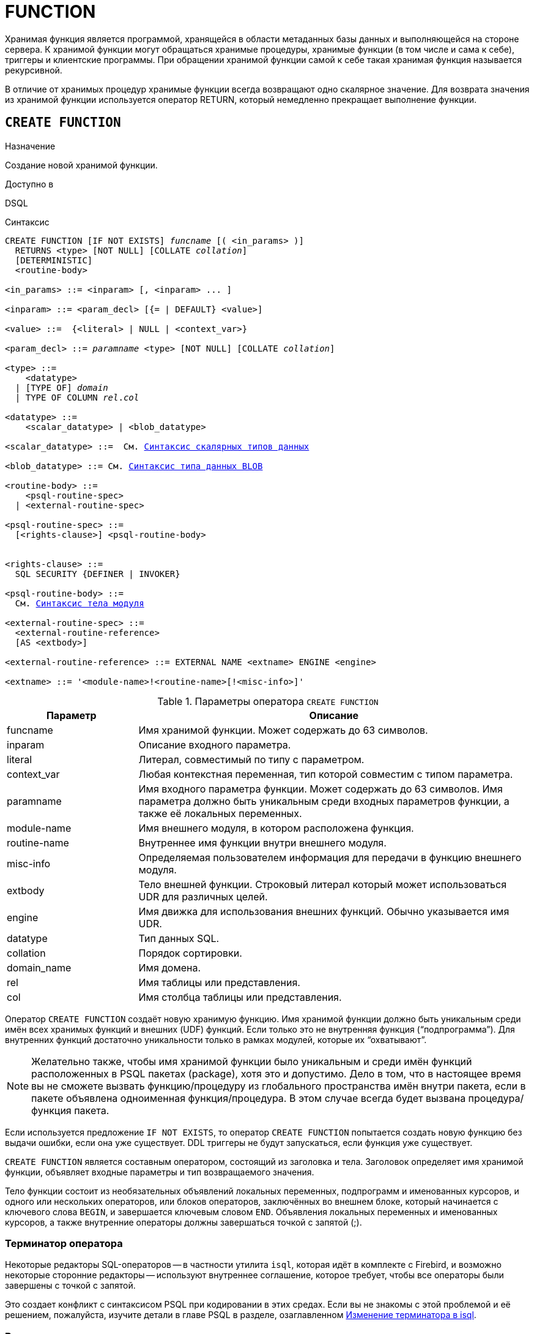 [[fblangref-ddl-function]]
= FUNCTION

Хранимая функция является программой, хранящейся в области метаданных базы данных и выполняющейся на стороне сервера.
К хранимой функции могут обращаться хранимые процедуры, хранимые функции (в том числе и сама к себе), триггеры и клиентские программы.
При обращении хранимой функции самой к себе такая хранимая функция называется рекурсивной. 

В отличие от хранимых процедур хранимые функции всегда возвращают одно скалярное значение.
Для возврата значения из хранимой функции используется оператор RETURN, который немедленно прекращает выполнение функции.

[[fblangref-ddl-function-create]]
== `CREATE FUNCTION`

.Назначение
Создание новой хранимой функции.
(((CREATE FUNCTION)))

.Доступно в
DSQL

[[fblangref-ddl-func-create-syntax]]
.Синтаксис
[listing,subs="+quotes,macros"]
----
CREATE FUNCTION [IF NOT EXISTS] _funcname_ [( <in_params> )]
  RETURNS <type> [NOT NULL] [COLLATE _collation_]
  [DETERMINISTIC]
  <routine-body>
  
<in_params> ::= <inparam> [, <inparam> ... ]

<inparam> ::= <param_decl> [{= | DEFAULT} <value>]  
                    
<value> ::=  {<literal> | NULL | <context_var>}
                    
<param_decl> ::= _paramname_ <type> [NOT NULL] [COLLATE _collation_]
                    
<type> ::=
    <datatype>
  | [TYPE OF] _domain_
  | TYPE OF COLUMN _rel_._col_
                    
<datatype> ::= 
    <scalar_datatype> | <blob_datatype>                 
                    
<scalar_datatype> ::=  См. <<fblangref-datatypes-syntax-scalar,Синтаксис скалярных типов данных>>

<blob_datatype> ::= См. <<fblangref-datatypes-syntax-blob,Синтаксис типа данных BLOB>>

<routine-body> ::=
    <psql-routine-spec>
  | <external-routine-spec>
                    
<psql-routine-spec> ::=
  [<rights-clause>] <psql-routine-body>


<rights-clause> ::=
  SQL SECURITY {DEFINER | INVOKER}                    

<psql-routine-body> ::=
  См. <<fblangref-psql-elements-body-syntax,Синтаксис тела модуля>>

<external-routine-spec> ::= 
  <external-routine-reference>
  [AS <extbody>]

<external-routine-reference> ::= EXTERNAL NAME <extname> ENGINE <engine>

<extname> ::= '<module-name>!<routine-name>[!<misc-info>]'
----

[[fblangref-ddl-tbl-createfunc]]
.Параметры оператора `CREATE FUNCTION`
[cols="<1,<3", options="header",stripes="none"]
|===
^| Параметр
^| Описание

|funcname
|Имя хранимой функции.
Может содержать до 63 символов.

|inparam
|Описание входного параметра.

|literal
|Литерал, совместимый по типу с параметром.

|context_var
|Любая контекстная переменная, тип которой совместим с типом параметра.

|paramname
|Имя входного параметра функции.
Может содержать до 63 символов.
Имя параметра должно быть уникальным среди входных параметров функции, а также её локальных переменных. 

|module-name
|Имя внешнего модуля, в котором расположена функция.

|routine-name
|Внутреннее имя функции внутри внешнего модуля.

|misc-info
|Определяемая пользователем информация для передачи в функцию внешнего модуля.

|extbody
|Тело внешней функции. Строковый литерал который может
использоваться UDR для различных целей.

|engine
|Имя движка для использования внешних функций.
Обычно указывается имя UDR. 

|datatype
|Тип данных SQL.

|collation
|Порядок сортировки.

|domain_name
|Имя домена.

|rel
|Имя таблицы или представления.

|col
|Имя столбца таблицы или представления.
|===

Оператор `CREATE FUNCTION` создаёт новую хранимую функцию.
Имя хранимой функции должно быть уникальным среди имён всех хранимых функций и внешних (UDF) функций.
Если только это не внутренняя функция ("`подпрограмма`"). Для внутренних функций достаточно уникальности только в рамках модулей, которые их "`охватывают`". 

[NOTE]
====
Желательно также, чтобы имя хранимой функции было уникальным и среди имён функций расположенных в PSQL пакетах (package), хотя это и допустимо.
Дело в том, что в настоящее время вы не сможете вызвать функцию/процедуру из глобального пространства имён внутри пакета, если в пакете объявлена одноименная функция/процедура.
В этом случае всегда будет вызвана процедура/функция пакета. 
====

Если используется предложение `IF NOT EXISTS`, то оператор `CREATE FUNCTION` попытается создать новую функцию без выдачи ошибки, если она уже существует.
DDL триггеры не будут запускаться, если функция уже существует.

`CREATE FUNCTION` является составным оператором, состоящий из заголовка и тела.
Заголовок определяет имя хранимой функции, объявляет входные параметры и тип возвращаемого значения. 

Тело функции состоит из необязательных объявлений локальных переменных, подпрограмм и именованных курсоров, и одного или нескольких операторов, или блоков операторов, заключённых во внешнем блоке, который начинается с ключевого слова `BEGIN`, и завершается ключевым словом `END`.
Объявления локальных переменных и именованных курсоров, а также внутренние операторы должны завершаться точкой с запятой (;).

[[fblangref-ddl-function-term]]
=== Терминатор оператора

Некоторые редакторы SQL-операторов -- в частности утилита `isql`, которая идёт в комплекте с Firebird, и возможно некоторые сторонние редакторы -- используют внутреннее соглашение, которое требует, чтобы все операторы были завершены с точкой с запятой.

Это создает конфликт с синтаксисом PSQL при кодировании в этих средах.
Если вы не знакомы с этой проблемой и её решением, пожалуйста, изучите детали в главе PSQL в разделе, озаглавленном
<<fblangref-psql-setterm,Изменение терминатора в isql>>.

[[fblangref-ddl-function-create-params]]
=== Входные параметры

Входные параметры заключаются в скобки после имени хранимой функции.
Они передаются в функцию по значению, то есть любые изменения входных параметров внутри функции никак не повлияет на значения этих параметров в вызывающей программе.

У каждого параметра указывается тип данных.
Кроме того, для параметра можно указать ограничение `NOT NULL`, тем самым запретив передавать в него значение `NULL`.

Для параметра строкового типа существует возможность задать порядок сортировки с помощью предложения `COLLATE`.

Входные параметры могут иметь значение по умолчанию.
Параметры, для которых заданы значения, должны располагаться в конце списка параметров.

[[fblangref-ddl-function-create-domain]]
=== Использование доменов при объявлении параметров

В качестве типа параметра можно указать имя домена.
В этом случае параметр будет наследовать все характеристики домена.

Если перед названием домена дополнительно используется предложение `TYPE OF`, то используется только тип данных домена -- не проверяется (не используется) его ограничение (если оно есть в домене) на `NOT NULL`, `CHECK` ограничения и/или значения по умолчанию.
Если домен текстового типа, то всегда используется его набор символов и порядок сортировки.

[[fblangref-ddl-function-create-typeofcolumn]]
=== Использование типа столбца при объявлении параметров

Входные и выходные параметры можно объявлять, используя тип данных столбцов существующих таблиц и представлений.
Для этого используется предложение `TYPE OF COLUMN`, после которого указывается имя таблицы или представления и через точку имя столбца.

При использовании `TYPE OF COLUMN` наследуется только тип данных, а в случае строковых типов ещё и набор символов, и порядок сортировки.
Ограничения и значения по умолчанию столбца никогда не используются. 

[[fblangref-ddl-function-create-return]]
=== Возвращаемое значение

Предложение `RETURNS` задаёт тип возвращаемого значения хранимой функции.
Если функция возвращает значение строкового типа, то существует возможность задать порядок сортировки с помощью предложения `COLLATE`.
В качестве типа выходного значения можно указать имя домена, ссылку на его тип (с помощью предложения `TYPE OF`) или ссылку на тип столбца таблицы (с помощью предложения `TYPE OF COLUMN`).

[[fblangref-ddl-function-create_deterministic]]
=== Детерминированные функции

(((CREATE FUNCTION, DETERMINISTIC)))
Необязательное предложение `DETERMINISTIC` указывает, что функция детерминированная.
Детерминированные функции каждый раз возвращают один и тот же результат, если предоставлять им один и тот же набор входных значений.
Недетерминированные функции могут возвращать каждый раз разные результаты, даже если предоставлять им один и тот же набор входных значений.
Если для функции указано, что она является детерминированной, то такая функция не вычисляется заново, если она уже была вычислена однажды с данным набором входных аргументов, а берет свои значения из кэша метаданных (если они там есть). 

[NOTE]
====
На самом деле в текущей версии Firebird, не существует кэша хранимых функций с маппингом входных аргументов на выходные значения. 

Указание инструкции `DETERMINISTIC` на самом деле нечто вроде "`обещания`", что код функции будет возвращать одно и то же.
В данный момент детерминистическая функция считается инвариантом и работает по тем же принципам, что и другие инварианты.
Т.е.
вычисляется и кэшируется на уровне текущего выполнения данного запроса. 

Это легко демонстрируется таким примером:

[source,sql]
----
CREATE FUNCTION FN_T
RETURNS DOUBLE PRECISION DETERMINISTIC
AS
BEGIN
  RETURN rand();
END

-- функция будет вычислена дважды и вернёт 2 разных значения
SELECT fn_t() FROM rdb$database
UNION ALL
SELECT fn_t() FROM rdb$database

-- функция будет вычислена единожды и вернёт 2 одинаковых значения
WITH t(n) AS (
  SELECT 1 FROM rdb$database
  UNION ALL
  SELECT 2 FROM rdb$database
)
SELECT n, fn_t() FROM t
----
====

[[fblangref-ddl-function-create-sql-security]]
=== Привилегии выполнения

(((CREATE FUNCTION, SQL SECURITY)))
Необязательное предложение `SQL SECURITY` позволяет задать с какими привилегиями выполняется хранимая функция.
Если выбрана опция `INVOKER`, то хранимая функция выполняется с привилегиями вызывающего пользователя.
Если выбрана опция `DEFINER`, то хранимая функция выполняется с привилегиями определяющего пользователя (владельца функции). Эти привилегии будут дополнены привилегиями выданные самой хранимой функции с помощью оператора `GRANT`.
По умолчанию хранимая функция выполняется с привилегиями вызывающего пользователя.

[TIP]
====
Привилегии выполнения по умолчанию для вновь создаваемых объектов метаданных можно изменить с помощью оператора

[listing]
----
ALTER DATABASE SET DEFAULT SQL SECURITY {DEFINER | INVOKER}
----
====

[[fblangref-ddl-function-create-body]]
=== Тело хранимой функции

После ключевого слова `AS` следует тело хранимой функции.

[[fblangref-ddl-function-create-declare]]
==== Объявление локальных переменных, курсоров и подпрограмм

В необязательной секции <declarations> описаны локальные переменные функции, именованные курсоры и подпрограммы (подпроцедуры и подфункции). Локальные переменные подчиняются тем же правилам, что и входные параметры функции в отношении спецификации типа данных.
Подробности вы можете посмотреть в главе "`Процедурный язык PSQL`"
в разделах <<fblangref-psql-statements-declare-var,DECLARE VARIABLE>> и
<<fblangref-psql-statements-declare-cursor,DECLARE CURSOR>>,
<<fblangref-psql-statements-declare-procedure,DECLARE PROCEDURE>>,
<<fblangref-psql-statements-declare-function,DECLARE FUNCTION>>.

После необязательной секции деклараций обязательно следует составной оператор.
Составной оператор состоит из одного или нескольких PSQL операторов, заключенных между ключевыми словами `BEGIN` и `END`.
Составной оператор может содержать один или несколько других составных операторов.
Вложенность ограничена 512 уровнями.
Любой из `BEGIN ... END` блоков может быть пустым, в том числе и главный блок.

[[fblangref-ddl-function-create_external]]
=== Внешние функции

Хранимая функция может быть расположена во внешнем модуле.
В этом случае вместо тела функции указывается место расположения функции во внешнем модуле с помощью предложения `EXTERNAL NAME`.
Аргументом этого предложения является строка, в которой через разделитель указано имя внешнего модуля, имя функции внутри модуля и определённая пользователем информация.
В предложении `ENGINE` указывается имя движка для обработки подключения внешних модулей.
В Firebird для работы с внешними модулями используется движок UDR.
После ключевого слова `AS` может быть указан строковый литерал -- "тело" внешней функции, оно может быть использовано внешним модулем для различных целей.

[WARNING]
====
Не следует путать внешние функции, объявленные как `DECLARE EXTERNAL FUNCTION`, так же известные как UDF, с функциями расположенными во внешних модулях объявленных как `CREATE FUNCTION ... EXTERNAL NAME`, называемых UDR (User Defined Routine). Первые являются унаследованными (Legacy) из предыдущих версий Firebird.
Их возможности существенно уступают возможностям нового типа внешних функций.
В Firebird 4.0 UDF объявлены устаревшими. 
====

[[fblangref-ddl-function-create-who]]
=== Кто может создать функцию?

Выполнить оператор `CREATE FUNCTION` могут: 

* <<fblangref-security-administrators,Администраторы>>
* Пользователи с привилегией `CREATE FUNCTION`.

Пользователь, создавший хранимую функцию, становится её владельцем.

[[fblangref-ddl-function-create-examples]]
=== Примеры

.Создание хранимой функции
[example]
====
[source,sql]
----
CREATE FUNCTION ADD_INT(A INT, B INT DEFAULT 0) 
RETURNS INT
AS
BEGIN
  RETURN A+B;
END
----

Вызов в запросе: 
[source,sql]
----
SELECT ADD_INT(2, 3) AS R FROM RDB$DATABASE
----

Вызов внутри PSQL кода, второй необязательный параметр не указан:
[source,sql]
----
MY_VAR = ADD_INT(A);
----
====

.Создание детерминистической хранимой функции
[example]
====
[source,sql]
----

CREATE FUNCTION FN_E() 
RETURNS DOUBLE PRECISION DETERMINISTIC
AS
BEGIN
  RETURN EXP(1);
END
----
====

.Создание хранимой функции с параметрами типа столбца таблицы
[example]
====
Функция, возвращающая имя мнемоники по имени столбца и значения мнемоники.

[source,sql]
----
CREATE FUNCTION GET_MNEMONIC ( 
    AFIELD_NAME TYPE OF COLUMN RDB$TYPES.RDB$FIELD_NAME, 
    ATYPE TYPE OF COLUMN RDB$TYPES.RDB$TYPE) 
RETURNS TYPE OF COLUMN RDB$TYPES.RDB$TYPE_NAME 
AS 
BEGIN 
  RETURN (SELECT RDB$TYPE_NAME 
          FROM RDB$TYPES 
          WHERE RDB$FIELD_NAME = :AFIELD_NAME 
            AND RDB$TYPE = :ATYPE); 
END
----

То же самое, но хранимая функция будет выполняться с привилегиями определяющего пользователя (владельца функции).

[source,sql]
----
CREATE FUNCTION GET_MNEMONIC ( 
    AFIELD_NAME TYPE OF COLUMN RDB$TYPES.RDB$FIELD_NAME, 
    ATYPE TYPE OF COLUMN RDB$TYPES.RDB$TYPE) 
RETURNS TYPE OF COLUMN RDB$TYPES.RDB$TYPE_NAME 
SQL SECURITY DEFINER
AS 
BEGIN 
  RETURN (SELECT RDB$TYPE_NAME 
          FROM RDB$TYPES 
          WHERE RDB$FIELD_NAME = :AFIELD_NAME 
            AND RDB$TYPE = :ATYPE); 
END
----
====

.Создание внешней хранимой функции
[example]
====
Создание функции находящейся во внешнем модуле (UDR). Реализация функции расположена во внешнем модуле udrcpp_example.
Имя функции внутри модуля -- wait_event.

[source,sql]
----
CREATE FUNCTION wait_event (
   event_name varchar(63) CHARACTER SET ascii
) RETURNS INTEGER
EXTERNAL NAME 'udrcpp_example!wait_event'
ENGINE udr
----
====

.Создание хранимой функции содержащую подфункцию
[example]
====
Создание функции для перевода числа в шестнадцатеричный формат.

[source,sql]
----
CREATE FUNCTION INT_TO_HEX (
    ANumber BIGINT,
    AByte_Per_Number SMALLINT = 8)
RETURNS CHAR(66)
AS
DECLARE VARIABLE xMod SMALLINT;
DECLARE VARIABLE xResult VARCHAR(64);
DECLARE FUNCTION TO_HEX(ANum SMALLINT) RETURNS CHAR
AS
BEGIN
  RETURN CASE ANum
           WHEN 0 THEN '0'
           WHEN 1 THEN '1'
           WHEN 2 THEN '2'
           WHEN 3 THEN '3'
           WHEN 4 THEN '4'
           WHEN 5 THEN '5'
           WHEN 6 THEN '6'
           WHEN 7 THEN '7'
           WHEN 8 THEN '8'
           WHEN 9 THEN '9'
           WHEN 10 THEN 'A'
           WHEN 11 THEN 'B'
           WHEN 12 THEN 'C'
           WHEN 13 THEN 'D'
           WHEN 14 THEN 'E'
           WHEN 15 THEN 'F'
           ELSE NULL
         END;
END
BEGIN
  xMod = MOD(ANumber, 16);
  ANumber = ANumber / 16;
  xResult = TO_HEX(xMod);
  WHILE (ANUMBER > 0) DO
  BEGIN
    xMod = MOD(ANumber, 16);
    ANumber = ANumber / 16;
    xResult = TO_HEX(xMod) || xResult;
  END
  RETURN '0x' || LPAD(xResult, AByte_Per_Number * 2, '0');
END
----
====

.См. также:
<<fblangref-ddl-function-createoralter,CREATE OR ALTER FUNCTION>>,
<<fblangref-ddl-function-alter,ALTER FUNCTION>>,
<<fblangref-ddl-function-recreate,RECREATE FUNCTION>>,
<<fblangref-ddl-function-drop,DROP FUNCTION>>.

[[fblangref-ddl-function-alter]]
== `ALTER FUNCTION`

.Назначение
Изменение существующей хранимой функции.
(((ALTER FUNCTION)))

.Доступно в
DSQL

.Синтаксис
[listing,subs="+quotes,macros"]
----
ALTER FUNCTION _funcname_ [( <in_params> )]
RETURNS <type> [COLLATE _collation_]
[DETERMINISTIC]
<routine-body>

Подробнее см. <<fblangref-ddl-func-create-syntax,CREATE FUNCTION>>.
----

Оператор `ALTER FUNCTION` позволяет изменять состав и характеристики входных параметров, типа выходного значения, локальных переменных, именованных курсоров, подпрограмм и тело хранимой функции.
Для внешних функций (UDR) вы можете изменить точку входа и имя движка.
Внешние функции, объявленные как `DECLARE EXTERNAL FUNCTION`, так же известные как UDF, невозможно преобразовать в PSQL функции и наоборот.
После выполнения существующие привилегии и зависимости сохраняются. 

[NOTE]
====
Будьте осторожны при изменении количества и типов входных параметров хранимых функций.
Существующий код приложения может стать неработоспособным из-за того, что формат вызова функции несовместим с новым описанием параметров.
Кроме того, PSQL модули, использующие изменённую хранимую функцию, могут стать некорректными.
Информация о том, как это обнаружить, находится в приложении <<fblangref-appx-supp-rdb-validblr,Поле RDB$VALID_BLR>>.
====

[WARNING]
====
Если у вас уже есть внешняя функция в Legacy стиле (`DECLARE EXTERNAL FUNCTION`), то оператор `ALTER FUNCTION` изменит её на обычную функцию без всяких предупреждений.
Это было сделано умышлено для облегчения миграции на новый стиль написания внешних функций известных как UDR.
====

[[fblangref-ddl-function-alter-who]]
=== Кто может изменить функцию?

Выполнить оператор `ALTER FUNCTION` могут: 

* <<fblangref-security-administrators,Администраторы>>
* Владелец хранимой функции; 
* Пользователи с привилегией `ALTER ANY FUNCTION`.


[[fblangref-ddl-function-alter-examples]]
=== Примеры

.Изменение хранимой функции
[example]
====
[source,sql]
----
ALTER FUNCTION ADD_INT(A INT, B INT, C INT) 
RETURNS INT
AS
BEGIN
  RETURN A+B+C;
END
----
====

.См. также:
<<fblangref-ddl-function-create,CREATE FUNCTION>>,
<<fblangref-ddl-function-createoralter,CREATE OR ALTER FUNCTION>>,
<<fblangref-ddl-function-drop,DROP FUNCTION>>.

[[fblangref-ddl-function-createoralter]]
== `CREATE OR ALTER FUNCTION`

.Назначение
Создание новой или изменение существующей хранимой функции.
(((CREATE OR ALTER FUNCTION)))

.Доступно в
DSQL

.Синтаксис
[listing,subs="+quotes,macros"]
----
CREATE OR ALTER FUNCTION _funcname_ [( <in_params> )]
RETURNS <type> [COLLATE _collation_]
[DETERMINISTIC]
<routine-body>

Подробнее см. <<fblangref-ddl-func-create-syntax,CREATE FUNCTION>>.
----

Оператор `CREATE OR ALTER FUNCTION` создаёт новую или изменяет существующую хранимую функцию.
Если хранимая функция не существует, то она будет создана с использованием предложения `CREATE FUNCTION`.
Если она уже существует, то она будет изменена и перекомпилирована, при этом существующие привилегии и зависимости сохраняются. 

[WARNING]
====
Если у вас уже есть внешняя функция в Legacy стиле (`DECLARE EXTERNAL FUNCTION`), то оператор `CREATE OR ALTER FUNCTION` изменит её на обычную функцию без всяких предупреждений.
Это было сделано умышлено для облегчения миграции на новый стиль написания внешних функций известных как UDR.
====

[[fblangref-ddl-function-createoralter-examples]]
=== Примеры

.Создание новой или изменение существующей хранимой функции
[example]
====
[source,sql]
----
CREATE OR ALTER FUNCTION ADD_INT(A INT, B INT DEFAULT 0) 
RETURNS INT
AS
BEGIN
  RETURN A+B;
END
----
====

.См. также:
<<fblangref-ddl-function-create,CREATE FUNCTION>>, <<fblangref-ddl-function-alter,ALTER FUNCTION>>. 

[[fblangref-ddl-function-drop]]
== `DROP FUNCTION`

.Назначение
Удаление хранимой функции.
(((DROP FUNCTION)))

.Доступно в
DSQL

.Синтаксис

[listing,subs="+quotes"]
----
DROP FUNCTION [IF EXISTS] _funcname_
----


.Параметры оператора `DROP FUNCTION`
[cols="<1,<3", options="header",stripes="none"]
|===
^| Параметр
^| Описание

|funcname
|Имя хранимой функции.
|===

Оператор `DROP FUNCTION` удаляет существующую хранимую функцию.
Если от хранимой функции существуют зависимости, то при попытке удаления такой функции будет выдана соответствующая ошибка. 

Если используется предложение `IF EXISTS`, то оператор `DROP FUNCTION` попытается удалить функцию без выдачи ошибки, если её не существует.
DDL триггеры не будут запускаться, если функция не существует.

[[fblangref-ddl-function-drop-who]]
=== Кто может удалить функцию?

Выполнить оператор `DROP FUNCTION` могут: 

* <<fblangref-security-administrators,Администраторы>>
* Владелец хранимой функции; 
* Пользователи с привилегией `DROP ANY FUNCTION`.


[[fblangref-ddl-function-drop-examples]]
=== Примеры

.Удаление хранимой функции
[example]
====
[source,sql]
----
DROP FUNCTION ADD_INT;
----
====

.Удаление хранимой функции, если она существует
[example]
====
[source,sql]
----
DROP FUNCTION IF EXISTS ADD_INT;
----
====

.См. также:
<<fblangref-ddl-function-create,CREATE FUNCTION>>. 

[[fblangref-ddl-function-recreate]]
== `RECREATE FUNCTION`

.Назначение
Создание новой или пересоздание существующей хранимой функции.
(((RECREATE FUNCTION)))

.Доступно в
DSQL

.Синтаксис
[listing,subs="+quotes,macros"]
----
RECREATE FUNCTION _funcname_ [( <in_params> )]
RETURNS <type> [COLLATE _collation_]
[DETERMINISTIC]
<routine-body>

Подробнее см. <<fblangref-ddl-func-create-syntax,CREATE FUNCTION>>
----

Оператор `RECREATE FUNCTION` создаёт новую или пересоздаёт существующую хранимую функцию.
Если функция с таким именем уже существует, то оператор попытается удалить её и создать новую функцию.
Операция закончится неудачей при подтверждении транзакции, если функция имеет зависимости.

[NOTE]
====
Имейте в виду, что ошибки зависимостей не обнаруживаются до фазы подтверждения транзакции.
====

После пересоздания функции привилегии на выполнение хранимой функции и привилегии самой хранимой функции не сохраняются. 

[[fblangref-ddl-function-recreate_examples]]
=== Примеры

.Создание или пересоздание хранимой функции 
[example]
====
[source,sql]
----

RECREATE FUNCTION ADD_INT(A INT, B INT DEFAULT 0) 
RETURNS INT
AS
BEGIN
  RETURN A+B;
END
----
====

.См. также:
<<fblangref-ddl-function-create,CREATE FUNCTION>>, <<fblangref-ddl-function-drop,DROP FUNCTION>>. 


